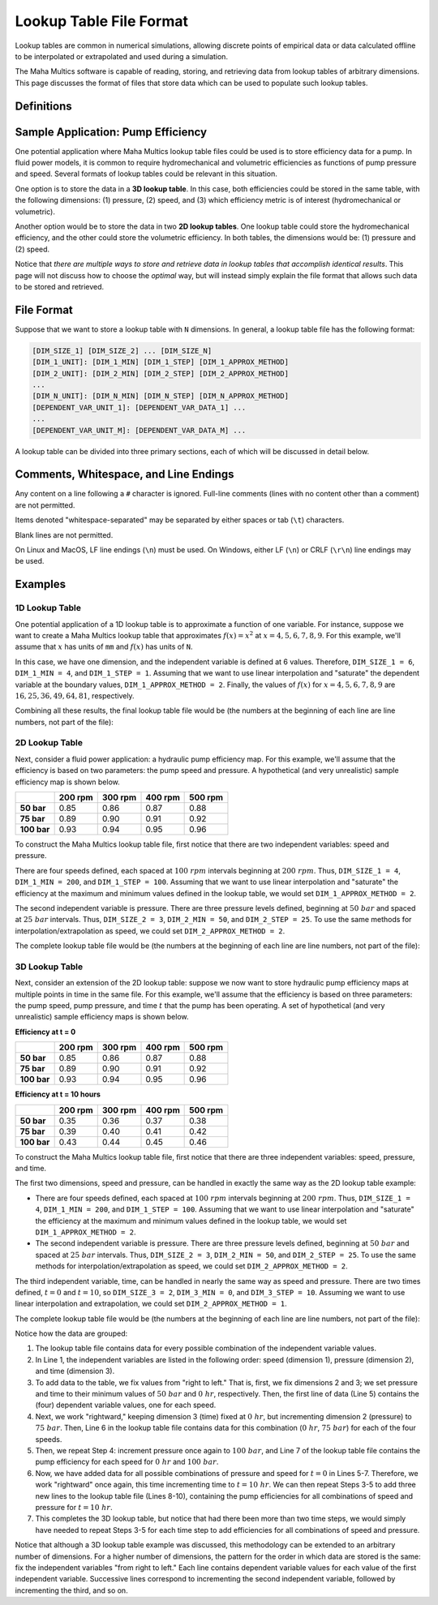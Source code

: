 .. spelling:word-list::

    txt


Lookup Table File Format
========================

Lookup tables are common in numerical simulations, allowing discrete points of
empirical data or data calculated offline to be interpolated or extrapolated
and used during a simulation.

The Maha Multics software is capable of reading, storing, and retrieving data
from lookup tables of arbitrary dimensions.  This page discusses the format of
files that store data which can be used to populate such lookup tables.


Definitions
-----------

.. dropdown:: Independent and Dependent Variables
    :animate: fade-in

    In general, an **dependent variable** refers to a quantity whose value is
    determined by one or more **independent variables**.  Put a different way,
    the independent variables can be thought of as a "cause" or an "input" to
    a system, and the dependent variables would then be the "effect" or
    "output" that results from the values of the independent variables.

    In Maha Multics lookup tables, the independent variables are the values that
    the user knows, and the dependent variable is the quantity that is looked
    up *as a function of* the independent variables' values.

.. dropdown:: Dimension
    :animate: fade-in

    The dimension of a lookup table refers to the number of independent
    variables that need to be specified to retrieve a unique value (the
    dependent variable) from the lookup table.


Sample Application: Pump Efficiency
-----------------------------------

One potential application where Maha Multics lookup table files could be
used is to store efficiency data for a pump.  In fluid power models, it is
common to require hydromechanical and volumetric efficiencies as functions
of pump pressure and speed.  Several formats of lookup tables could be relevant
in this situation.

One option is to store the data in a **3D lookup table**.  In this case, both
efficiencies could be stored in the same table, with the following
dimensions: (1) pressure, (2) speed, and (3) which efficiency metric is of
interest (hydromechanical or volumetric).

Another option would be to store the data in two **2D lookup tables**.  One lookup
table could store the hydromechanical efficiency, and the other could store the
volumetric efficiency.  In both tables, the dimensions would be: (1) pressure
and (2) speed.

Notice that *there are multiple ways to store and retrieve data in lookup tables
that accomplish identical results*.  This page will not discuss how to choose
the *optimal* way, but will instead simply explain the file format that allows
such data to be stored and retrieved.


File Format
-----------

Suppose that we want to store a lookup table with ``N`` dimensions.  In general,
a lookup table file has the following format:

.. code-block:: text

    [DIM_SIZE_1] [DIM_SIZE_2] ... [DIM_SIZE_N]
    [DIM_1_UNIT]: [DIM_1_MIN] [DIM_1_STEP] [DIM_1_APPROX_METHOD]
    [DIM_2_UNIT]: [DIM_2_MIN] [DIM_2_STEP] [DIM_2_APPROX_METHOD]
    ...
    [DIM_N_UNIT]: [DIM_N_MIN] [DIM_N_STEP] [DIM_N_APPROX_METHOD]
    [DEPENDENT_VAR_UNIT_1]: [DEPENDENT_VAR_DATA_1] ...
    ...
    [DEPENDENT_VAR_UNIT_M]: [DEPENDENT_VAR_DATA_M] ...


A lookup table can be divided into three primary sections, each of which will be
discussed in detail below.

.. dropdown:: Section 1: Lookup Table Dimensions
    :animate: fade-in
    :open:

    .. code-block:: text

        [DIM_SIZE_1] [DIM_SIZE_2] ... [DIM_SIZE_N]

    The first section of the lookup table file defines the number ``N`` of dimensions
    (independent variables) in the lookup table, as well as the number of points
    in each dimension.

    The "size" of each dimension refers to the number of values of the independent
    variable at which the dependent variable is explicitly defined.

    The sizes ``DIM_SIZE_1``, ``DIM_SIZE_2``, ..., ``DIM_SIZE_N`` of each of the ``N``
    dimensions should be listed as **whitespace-separated** integers on a single line.

.. dropdown:: Section 2: Independent Variable Spacing and Approximation Method
    :animate: fade-in
    :open:

    .. code-block:: text

        [DIM_1_UNIT]: [DIM_1_MIN] [DIM_1_STEP] [DIM_1_APPROX_METHOD]
        [DIM_2_UNIT]: [DIM_2_MIN] [DIM_2_STEP] [DIM_2_APPROX_METHOD]
        ...
        [DIM_N_UNIT]: [DIM_N_MIN] [DIM_N_STEP] [DIM_N_APPROX_METHOD]

    The next section of the lookup table file provides the points (values of each
    independent variable) at which the dependent variable is explicitly defined,
    as well as the method for interpolating and/or extrapolating values along each
    dimension of the lookup table.

    There are several important pieces of information defined for each independent
    variable dimension.  First, the independent variable can be assigned a unit,
    specified by ``DIM_1_UNIT``, ``DIM_2_UNIT``, ..., ``DIM_N_UNIT`` for each of
    the ``N`` independent variables.  Any valid unit defined in the simulation
    ``inputDict.txt`` can be provided.

    Next, the independent variable spacing is defined similar to a combination of NumPy's
    `arange <https://numpy.org/doc/stable/reference/generated/numpy.arange.html>`__ and
    `linspace <https://numpy.org/doc/stable/reference/generated/numpy.linspace.html>`__
    functions.  The minimum value of each independent variable is given by ``DIM_1_MIN``,
    ``DIM_2_MIN``, ..., ``DIM_N_MIN``, and the corresponding step (the difference between
    adjacent values of the independent variable) is given by ``DIM_1_STEP``,
    ``DIM_2_STEP``, ..., ``DIM_N_STEP``.  **Maha Multics requires a constant "step size"
    between values of all independent variables.**  Notice that these parameters,
    combined with ``DIM_SIZE_1``, ``DIM_SIZE_2``, ..., ``DIM_SIZE_N`` from Section 1,
    allow the independent variable values to be fully specified.

    Finally, the last value provided on each line (``DIM_1_APPROX_METHOD``,
    ``DIM_2_APPROX_METHOD``, ..., ``DIM_N_APPROX_METHOD``) is the approximation
    method used to interpolate and extrapolate values along the given dimension in
    the lookup table.  That is, along each dimension, the lookup table contains a
    discrete approximation of a function :math:`f(x)`.  Discrete values are
    provided in the range :math:`x \in [x_{min}, x_{max}]` in the lookup table,
    and the objective of the lookup table is to interpolate or extrapolate to
    estimate :math:`f(x)` for any other :math:`x`.  The following approximation
    methods are valid:

    .. list-table::
        :header-rows: 1
        :widths: auto

        - * ``DIM_#_APPROX_METHOD``
          * Description
        - * **0** (nearest neighbor)
          * Nearest neighbor interpolation and extrapolation
        - * **1** (linear)
          * Linear interpolation and extrapolation
        - * **2** (saturation)
          * Linear interpolation; no extrapolation (:math:`f(x) = f(x_{min})` for
            :math:`x \le x_{min}` and :math:`f(x) = f(x_{max})` for :math:`x \ge x_{max}`)
        - * **3** (periodic)
          * Linear interpolation; to extrapolate, it is assumed that the dependent
            variable is periodic with period :math:`x_{max} - x_{min}` such that
            :math:`f(x) = f(((x - x_{min}) \% (x_{max} - x_{min})) + x_{min})`,
            where :math:`\%` denotes the modulo operator

    All values should be **whitespace-separated**.

.. dropdown:: Section 3: Dependent Variable Data
    :animate: fade-in
    :open:

    .. code-block:: text

        [DEPENDENT_VAR_UNIT_1]: [DEPENDENT_VAR_DATA_1] ...
        ...
        [DEPENDENT_VAR_UNIT_M]: [DEPENDENT_VAR_DATA_M] ...

    The final section of a lookup table file contains the values of the dependent
    variable.  The values of the dependent variable for *every possible combination
    of the independent variables* must be specified.

    Each line must begin with a unit ``DEPENDENT_VAR_UNIT_1``, ..., ``DEPENDENT_VAR_UNIT_M``
    specifying the units in which the data *on that line* are stored.

    The order in which the dependent variable values are given can be thought of
    as resulting from fixing the independent variables "from right to left."  To be
    exact:

    - Consider the order in which the independent variables are specified on the
      first line of the lookup table file (which is the same order they are listed
      in Section 2 of the file).  First fix all dimensions ``2``, ``3``, ..., ``N``
      at their minimum values.
    - On each row (after the unit), provide dependent variable values ``DEPENDENT_VAR_DATA_1``
      for every value of the dimension 1 **as whitespace-separated numbers**; that
      is, each row of this section should have ``DIM_SIZE_1`` values.
    - Then, increment dimension 2 and add subsequent rows (``DIM_SIZE_1`` rows
      total) for each value of the second independent variable.
    - Then, work "rightward" and increment dimension 3, and add rows for each value
      of dimension 2, and repeat for all ``DIM_SIZE_3`` values of dimension 3.
    - Repeat this process until all ``N`` dimensions have been incremented.

    For an example of how to implement this order, refer to the
    :ref:`paragraph_fileformat_lookuptable_example3D` below.


Comments, Whitespace, and Line Endings
--------------------------------------

Any content on a line following a ``#`` character is ignored.  Full-line comments
(lines with no content other than a comment) are not permitted.

Items denoted "whitespace-separated" may be separated by either spaces
or tab (``\t``) characters.

Blank lines are not permitted.

On Linux and MacOS, LF line endings (``\n``) must be used.  On Windows,
either LF (``\n``) or CRLF (``\r\n``) line endings may be used.


Examples
--------

1D Lookup Table
^^^^^^^^^^^^^^^

One potential application of a 1D lookup table is to approximate a function of one
variable.  For instance, suppose we want to create a Maha Multics lookup table that
approximates :math:`f(x) = x^2` at :math:`x = 4, 5, 6, 7, 8, 9`.  For this example,
we'll assume that :math:`x` has units of ``mm`` and :math:`f(x)` has units of ``N``.

In this case, we have one dimension, and the independent variable is defined at 6
values.  Therefore, ``DIM_SIZE_1 = 6``, ``DIM_1_MIN = 4``, and ``DIM_1_STEP = 1``.
Assuming that we want to use linear interpolation and "saturate" the dependent
variable at the boundary values, ``DIM_1_APPROX_METHOD = 2``.  Finally, the values
of :math:`f(x)` for :math:`x = 4, 5, 6, 7, 8, 9` are :math:`16, 25, 36, 49, 64, 81`,
respectively.

Combining all these results, the final lookup table file would be (the numbers at
the beginning of each line are line numbers, not part of the file):

.. code-block:: text
    :caption: lookup_table_1D.txt
    :linenos:

    6
    mm:  4  1  2
    N:  16  25  36  49  64  81


2D Lookup Table
^^^^^^^^^^^^^^^

Next, consider a fluid power application: a hydraulic pump efficiency map.  For
this example, we'll assume that the efficiency is based on two parameters: the
pump speed and pressure.  A hypothetical (and very unrealistic) sample efficiency
map is shown below.

.. list-table::
    :header-rows: 1
    :stub-columns: 1

    * -
      - 200 rpm
      - 300 rpm
      - 400 rpm
      - 500 rpm
    * - 50 bar
      - 0.85
      - 0.86
      - 0.87
      - 0.88
    * - 75 bar
      - 0.89
      - 0.90
      - 0.91
      - 0.92
    * - 100 bar
      - 0.93
      - 0.94
      - 0.95
      - 0.96

To construct the Maha Multics lookup table file, first notice that there are two
independent variables: speed and pressure.

There are four speeds defined, each spaced at :math:`100\ rpm` intervals beginning at
:math:`200\ rpm`.  Thus, ``DIM_SIZE_1 = 4``, ``DIM_1_MIN = 200``, and ``DIM_1_STEP = 100``.
Assuming that we want to use linear interpolation and "saturate" the efficiency at
the maximum and minimum values defined in the lookup table, we would set
``DIM_1_APPROX_METHOD = 2``.

The second independent variable is pressure.  There are three pressure levels defined,
beginning at :math:`50\ bar` and spaced at :math:`25\ bar` intervals.  Thus,
``DIM_SIZE_2 = 3``, ``DIM_2_MIN = 50``, and ``DIM_2_STEP = 25``.  To use the same
methods for interpolation/extrapolation as speed, we could set ``DIM_2_APPROX_METHOD = 2``.

The complete lookup table file would be (the numbers at the beginning of each line
are line numbers, not part of the file):

.. code-block:: text
    :caption: lookup_table_2D.txt
    :linenos:

    4  3
    rpm:  200  100  2
    bar:  50   25   2
    -:  0.85  0.86  0.87  0.88
    -:  0.89  0.90  0.91  0.92
    -:  0.93  0.94  0.95  0.96


.. _paragraph_fileformat_lookuptable_example3D:

3D Lookup Table
^^^^^^^^^^^^^^^

Next, consider an extension of the 2D lookup table: suppose we now want to store
hydraulic pump efficiency maps at multiple points in time in the same file.  For
this example, we'll assume that the efficiency is based on three parameters: the
pump speed, pump pressure, and time :math:`t` that the pump has been operating.
A set of hypothetical (and very unrealistic) sample efficiency maps is shown below.

**Efficiency at t = 0**

.. list-table::
    :header-rows: 1
    :stub-columns: 1

    * -
      - 200 rpm
      - 300 rpm
      - 400 rpm
      - 500 rpm
    * - 50 bar
      - 0.85
      - 0.86
      - 0.87
      - 0.88
    * - 75 bar
      - 0.89
      - 0.90
      - 0.91
      - 0.92
    * - 100 bar
      - 0.93
      - 0.94
      - 0.95
      - 0.96

**Efficiency at t = 10 hours**

.. list-table::
    :header-rows: 1
    :stub-columns: 1

    * -
      - 200 rpm
      - 300 rpm
      - 400 rpm
      - 500 rpm
    * - 50 bar
      - 0.35
      - 0.36
      - 0.37
      - 0.38
    * - 75 bar
      - 0.39
      - 0.40
      - 0.41
      - 0.42
    * - 100 bar
      - 0.43
      - 0.44
      - 0.45
      - 0.46

To construct the Maha Multics lookup table file, first notice that there are three
independent variables: speed, pressure, and time.

The first two dimensions, speed and pressure, can be handled in exactly the same
way as the 2D lookup table example:

- There are four speeds defined, each spaced at :math:`100\ rpm` intervals beginning at
  :math:`200\ rpm`.  Thus, ``DIM_SIZE_1 = 4``, ``DIM_1_MIN = 200``, and ``DIM_1_STEP = 100``.
  Assuming that we want to use linear interpolation and "saturate" the efficiency at
  the maximum and minimum values defined in the lookup table, we would set
  ``DIM_1_APPROX_METHOD = 2``.
- The second independent variable is pressure.  There are three pressure levels defined,
  beginning at :math:`50\ bar` and spaced at :math:`25\ bar` intervals.  Thus,
  ``DIM_SIZE_2 = 3``, ``DIM_2_MIN = 50``, and ``DIM_2_STEP = 25``.  To use the same
  methods for interpolation/extrapolation as speed, we could set ``DIM_2_APPROX_METHOD = 2``.

The third independent variable, time, can be handled in nearly the same way as speed
and pressure.  There are two times defined, :math:`t = 0` and :math:`t = 10`, so
``DIM_SIZE_3 = 2``, ``DIM_3_MIN = 0``, and ``DIM_3_STEP = 10``.  Assuming we want to
use linear interpolation and extrapolation, we could set ``DIM_2_APPROX_METHOD = 1``.

The complete lookup table file would be (the numbers at the beginning of each line
are line numbers, not part of the file):

.. code-block:: text
    :caption: lookup_table_3D.txt
    :linenos:

    4  3  2
    rpm:  200  100  2
    bar:  50   25   2
    hr:   0    10   1
    -:  0.85  0.86  0.87  0.88
    -:  0.89  0.90  0.91  0.92
    -:  0.93  0.94  0.95  0.96
    -:  0.35  0.36  0.37  0.38
    -:  0.39  0.40  0.41  0.42
    -:  0.43  0.44  0.45  0.46

Notice how the data are grouped:

1. The lookup table file contains data for every possible combination of the
   independent variable values.
2. In Line 1, the independent variables are listed in the following order:
   speed (dimension 1), pressure (dimension 2), and time (dimension 3).
3. To add data to the table, we fix values from "right to left."  That is, first, we
   fix dimensions 2 and 3; we set pressure and time to their minimum values of
   :math:`50\ bar` and :math:`0\ hr`, respectively.  Then, the first line of
   data (Line 5) contains the (four) dependent variable values, one for each speed.
4. Next, we work "rightward," keeping dimension 3 (time) fixed at :math:`0\ hr`,
   but incrementing dimension 2 (pressure) to :math:`75\ bar`.  Then, Line 6 in the
   lookup table file contains data for this combination (:math:`0\ hr`, :math:`75\ bar`)
   for each of the four speeds.
5. Then, we repeat Step 4: increment pressure once again to :math:`100\ bar`, and
   Line 7 of the lookup table file contains the pump efficiency for each speed
   for :math:`0\ hr` and :math:`100\ bar`.
6. Now, we have added data for all possible combinations of pressure and speed
   for :math:`t = 0` in Lines 5-7.  Therefore, we work "rightward" once again, this
   time incrementing time to :math:`t = 10\ hr`.  We can then repeat Steps 3-5 to
   add three new lines to the lookup table file (Lines 8-10), containing the pump
   efficiencies for all combinations of speed and pressure for :math:`t = 10\ hr`.
7. This completes the 3D lookup table, but notice that had there been more than
   two time steps, we would simply have needed to repeat Steps 3-5 for each time
   step to add efficiencies for all combinations of speed and pressure.

Notice that although a 3D lookup table example was discussed, this methodology can
be extended to an arbitrary number of dimensions.  For a higher number of
dimensions, the pattern for the order in which data are stored is the same: fix
the independent variables "from right to left."  Each line contains dependent
variable values for each value of the first independent variable.  Successive lines
correspond to incrementing the second independent variable, followed by incrementing
the third, and so on.
